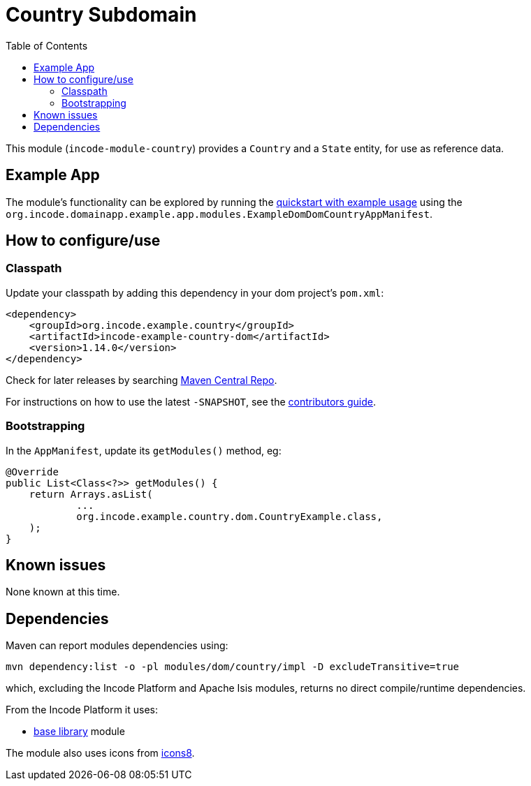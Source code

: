[[dom-country]]
= Country Subdomain
:_basedir: ../../../
:_imagesdir: images/
:generate_pdf:
:toc:

This module (`incode-module-country`) provides a `Country` and a `State` entity, for use as reference data.



== Example App

The module's functionality can be explored by running the xref:../../../quickstart/quickstart-with-example-usage.adoc#[quickstart with example usage] using the `org.incode.domainapp.example.app.modules.ExampleDomDomCountryAppManifest`.


== How to configure/use


=== Classpath

Update your classpath by adding this dependency in your dom project's `pom.xml`:

[source,xml]
----
<dependency>
    <groupId>org.incode.example.country</groupId>
    <artifactId>incode-example-country-dom</artifactId>
    <version>1.14.0</version>
</dependency>
----

Check for later releases by searching http://search.maven.org/#search|ga|1|incode-module-country-dom[Maven Central Repo].

For instructions on how to use the latest `-SNAPSHOT`, see the xref:../../../pages/contributors-guide/contributors-guide.adoc#[contributors guide].


=== Bootstrapping

In the `AppManifest`, update its `getModules()` method, eg:

[source,java]
----
@Override
public List<Class<?>> getModules() {
    return Arrays.asList(
            ...
            org.incode.example.country.dom.CountryExample.class,
    );
}
----



== Known issues

None known at this time.




== Dependencies

Maven can report modules dependencies using:


[source,bash]
----
mvn dependency:list -o -pl modules/dom/country/impl -D excludeTransitive=true
----

which, excluding the Incode Platform and Apache Isis modules, returns no direct compile/runtime dependencies.

From the Incode Platform it uses:

* xref:../../lib/base/lib-base.adoc#[base library] module

The module also uses icons from link:https://icons8.com/[icons8].

